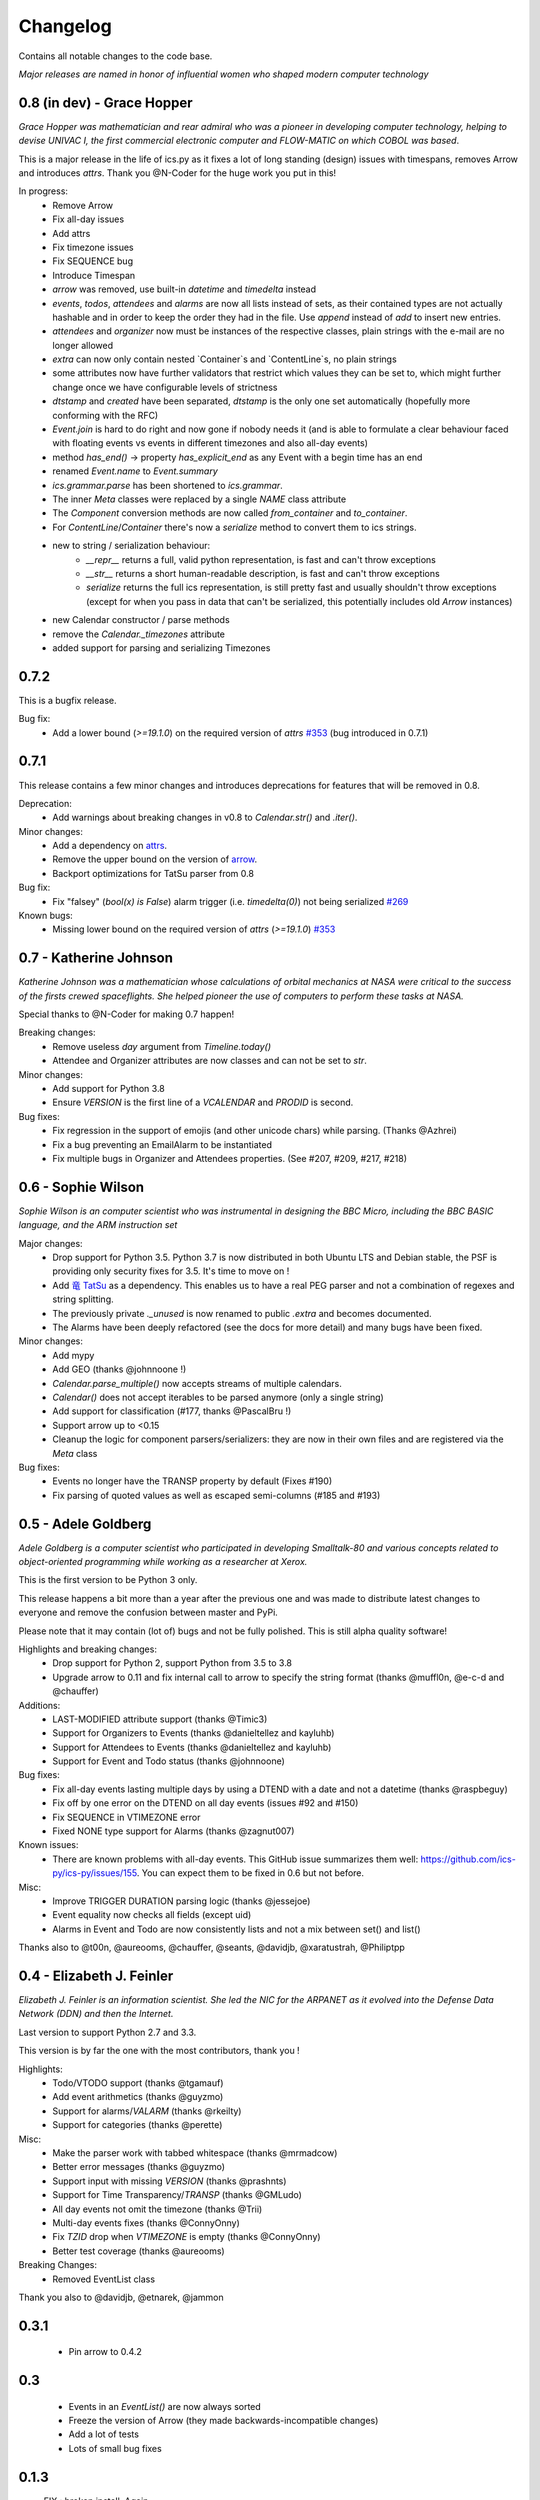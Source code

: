 =========
Changelog
=========

Contains all notable changes to the code base.

*Major releases are named in honor of influential women who shaped modern computer technology*

***************************
0.8 (in dev) - Grace Hopper
***************************

*Grace Hopper was mathematician and rear admiral who was a pioneer in developing computer technology,
helping to devise UNIVAC I, the first commercial electronic computer and FLOW-MATIC on which COBOL was based*.

This is a major release in the life of ics.py as it fixes a lot of long standing
(design) issues with timespans, removes Arrow and introduces `attrs`.
Thank you @N-Coder for the huge work you put in this!

In progress:
 - Remove Arrow
 - Fix all-day issues
 - Add attrs
 - Fix timezone issues
 - Fix SEQUENCE bug
 - Introduce Timespan
 - `arrow` was removed, use built-in `datetime` and `timedelta` instead
 - `events`, `todos`, `attendees` and `alarms` are now all lists instead of sets, as their contained types are not actually hashable and in order to keep the order they had in the file. Use `append` instead of `add` to insert new entries.
 - `attendees` and `organizer` now must be instances of the respective classes, plain strings with the e-mail are no longer allowed
 - `extra` can now only contain nested `Container`s and `ContentLine`s, no plain strings
 - some attributes now have further validators that restrict which values they can be set to, which might further change once we have configurable levels of strictness
 - `dtstamp` and `created` have been separated, `dtstamp` is the only one set automatically (hopefully more conforming with the RFC)
 - `Event.join` is hard to do right and now gone if nobody needs it (and is able to formulate a clear behaviour faced with floating events vs events in different timezones and also all-day events)
 - method `has_end()` -> property `has_explicit_end` as any Event with a begin time has an end
 - renamed `Event.name` to `Event.summary`
 - `ics.grammar.parse` has been shortened to `ics.grammar`.
 - The inner `Meta` classes were replaced by a single `NAME` class attribute
 - The `Component` conversion methods are now called `from_container` and `to_container`.
 - For `ContentLine`/`Container` there's now a `serialize` method to convert them to ics strings.
 - new to string / serialization behaviour:
    - `__repr__` returns a full, valid python representation, is fast and can't throw exceptions
    - `__str__` returns a short human-readable description, is fast and can't throw exceptions
    - `serialize` returns the full ics representation, is still pretty fast and usually shouldn't throw exceptions (except for when you pass in data that can't be serialized, this potentially includes old `Arrow` instances)
 - new Calendar constructor / parse methods
 - remove the `Calendar._timezones` attribute
 - added support for parsing and serializing Timezones

*****
0.7.2
*****

This is a bugfix release.

Bug fix:
 - Add a lower bound (`>=19.1.0`) on the required version of `attrs` `#353 <https://github.com/ics-py/ics-py/issues/353>`_ (bug introduced in 0.7.1)


*****
0.7.1
*****

This release contains a few minor changes and introduces deprecations for
features that will be removed in 0.8.

Deprecation:
 - Add warnings about breaking changes in v0.8 to `Calendar.str()` and `.iter()`.

Minor changes:
 - Add a dependency on `attrs <https://pypi.org/project/attrs/>`_.
 - Remove the upper bound on the version of `arrow <https://pypi.org/project/arrow/>`_.
 - Backport optimizations for TatSu parser from 0.8

Bug fix:
 - Fix "falsey" (`bool(x) is False`) alarm trigger (i.e. `timedelta(0)`) not being serialized `#269 <https://github.com/ics-py/ics-py/issues/269>`_

Known bugs:
 - Missing lower bound on the required version of `attrs` (`>=19.1.0`) `#353 <https://github.com/ics-py/ics-py/issues/353>`_

***********************
0.7 - Katherine Johnson
***********************

*Katherine Johnson was a mathematician whose calculations of orbital mechanics at NASA
were critical to the success of the firsts crewed spaceflights.
She helped pioneer the use of computers to perform these tasks at NASA.*

Special thanks to @N-Coder for making 0.7 happen!

Breaking changes:
 - Remove useless `day` argument from `Timeline.today()`
 - Attendee and Organizer attributes are now classes and can not be set to `str`.

Minor changes:
 - Add support for Python 3.8
 - Ensure `VERSION` is the first line of a `VCALENDAR` and `PRODID` is second.

Bug fixes:
 - Fix regression in the support of emojis (and other unicode chars) while
   parsing. (Thanks @Azhrei)
 - Fix a bug preventing an EmailAlarm to be instantiated
 - Fix multiple bugs in Organizer and Attendees properties.
   (See #207, #209, #217, #218)

*******************
0.6 - Sophie Wilson
*******************

*Sophie Wilson is an computer scientist who was instrumental in designing the
BBC Micro, including the BBC BASIC language, and the ARM instruction set*

Major changes:
 - Drop support for Python 3.5. Python 3.7 is now distributed in both Ubuntu LTS
   and Debian stable, the PSF is providing only security fixes for 3.5. It's time
   to move on !
 - Add `竜 TatSu <https://pypi.org/project/TatSu/>`_ as a dependency.
   This enables us to have a real PEG parser and not a combination of
   regexes and string splitting.
 - The previously private `._unused` is now renamed to public `.extra` and
   becomes documented.
 - The Alarms have been deeply refactored (see the docs for more detail) and
   many bugs have been fixed.

Minor changes:
 - Add mypy
 - Add GEO (thanks @johnnoone !)
 - `Calendar.parse_multiple()` now accepts streams of multiple calendars.
 - `Calendar()` does not accept iterables to be parsed anymore (only a single
   string)
 - Add support for classification (#177, thanks @PascalBru !)
 - Support arrow up to <0.15
 - Cleanup the logic for component parsers/serializers: they are now in their own
   files and are registered via the `Meta` class

Bug fixes:
 - Events no longer have the TRANSP property by default (Fixes #190)
 - Fix parsing of quoted values as well as escaped semi-columns (#185 and #193)


********************
0.5 - Adele Goldberg
********************

*Adele Goldberg is a computer scientist who participated in developing Smalltalk-80 and
various concepts related to object-oriented programming while working as a researcher at Xerox.*

This is the first version to be Python 3 only.

This release happens a bit more than a year after the previous one and was made to
distribute latest changes to everyone and remove the confusion between master and PyPi.

Please note that it may contain (lot of) bugs and not be fully polished.
This is still alpha quality software!

Highlights and breaking changes:
 - Drop support for Python 2, support Python from 3.5 to 3.8
 - Upgrade arrow to 0.11 and fix internal call to arrow to specify the string
   format (thanks @muffl0n, @e-c-d and @chauffer)

Additions:
 - LAST-MODIFIED attribute support (thanks @Timic3)
 - Support for Organizers to Events (thanks @danieltellez and kayluhb)
 - Support for Attendees to Events (thanks @danieltellez and kayluhb)
 - Support for Event and Todo status (thanks @johnnoone)

Bug fixes:
 - Fix all-day events lasting multiple days by using a DTEND with a date and not a datetime (thanks @raspbeguy)
 - Fix off by one error on the DTEND on all day events (issues #92 and #150)
 - Fix SEQUENCE in VTIMEZONE error
 - Fixed NONE type support for Alarms (thanks @zagnut007)

Known issues:
 - There are known problems with all-day events. This GitHub issue summarizes them
   well: https://github.com/ics-py/ics-py/issues/155. You can expect them to
   be fixed in 0.6 but not before.

Misc:
 - Improve TRIGGER DURATION parsing logic (thanks @jessejoe)
 - Event equality now checks all fields (except uid)
 - Alarms in Event and Todo are now consistently lists and not a mix between set() and list()

Thanks also to @t00n, @aureooms, @chauffer, @seants, @davidjb, @xaratustrah, @Philiptpp

**************************
0.4 - Elizabeth J. Feinler
**************************

*Elizabeth J. Feinler is an information scientist. She led the NIC for the ARPANET
as it evolved into the Defense Data Network (DDN) and then the Internet.*

Last version to support Python 2.7 and 3.3.

This version is by far the one with the most contributors, thank you !

Highlights:
 - Todo/VTODO support (thanks @tgamauf)
 - Add event arithmetics (thanks @guyzmo)
 - Support for alarms/`VALARM` (thanks @rkeilty)
 - Support for categories (thanks @perette)

Misc:
 - Make the parser work with tabbed whitespace (thanks @mrmadcow)
 - Better error messages (thanks @guyzmo)
 - Support input with missing `VERSION` (thanks @prashnts)
 - Support for Time Transparency/`TRANSP` (thanks @GMLudo)
 - All day events not omit the timezone (thanks @Trii)
 - Multi-day events fixes (thanks @ConnyOnny)
 - Fix `TZID` drop when `VTIMEZONE` is empty (thanks @ConnyOnny)
 - Better test coverage (thanks @aureooms)

Breaking Changes:
 - Removed EventList class

Thank you also to @davidjb, @etnarek, @jammon

*******
0.3.1
*******
 - Pin arrow to 0.4.2

*****
0.3
*****
 - Events in an `EventList()` are now always sorted
 - Freeze the version of Arrow (they made backwards-incompatible changes)
 - Add a lot of tests
 - Lots of small bug fixes

*******
0.1.3
*******
- FIX : broken install. Again.

*******
0.1.2
*******
 - FIX : broken install

*******
0.1.1
*******
 - FIX : wrong `super()` and add output documentation

****
0.1
****
 - First version
